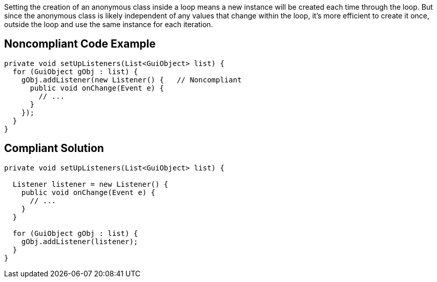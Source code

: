 Setting the creation of an anonymous class inside a loop means a new instance will be created each time through the loop. But since the anonymous class is likely independent of any values that change within the loop, it's more efficient to create it once, outside the loop and use the same instance for each iteration.


== Noncompliant Code Example

[source,text]
----
private void setUpListeners(List<GuiObject> list) {
  for (GuiObject gObj : list) {
    gObj.addListener(new Listener() {   // Noncompliant
      public void onChange(Event e) { 
        // ...
      }
    });
  }
}
----


== Compliant Solution

----
private void setUpListeners(List<GuiObject> list) {

  Listener listener = new Listener() {
    public void onChange(Event e) { 
      // ...
    }
  }

  for (GuiObject gObj : list) {
    gObj.addListener(listener);
  }
}
----


